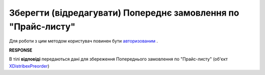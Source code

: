 #################################################################################################
**Зберегти (відредагувати) Попереднє замовлення по "Прайс-листу"**
#################################################################################################

Для роботи з цим методом користувач повинен бути `авторизованим <https://wiki.edin.ua/uk/latest/Distribution/EDIN_2_0/API_2_0/Methods/Authorization.html>`__ .

.. csv-table:: 
  :file: PutPreorder.csv
  :widths:  10, 41
  :stub-columns: 0

**RESPONSE**

В тілі **відповіді** передаються дані для збереження Попереднього замовлення по "Прайс-листу" (об'єкт `XDistribexPreorder <https://wiki.edin.ua/uk/latest/Distribution/EDIN_2_0/API_2_0/Methods/EveryBody/XDistribexPreorder.html>`__)



